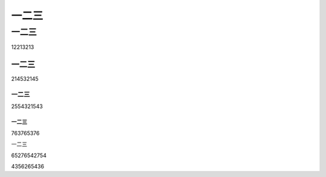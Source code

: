 .. _一二三-1:

一二三
======

.. _一二三-2:

一二三
------

12213213

.. _一二三-3:

一二三
~~~~~~

214532145

.. _一二三-4:

一二三
^^^^^^

2554321543

.. _一二三-5:

一二三
''''''

763765376

.. _一二三-6:

一二三
      

65276542754

4356265436
